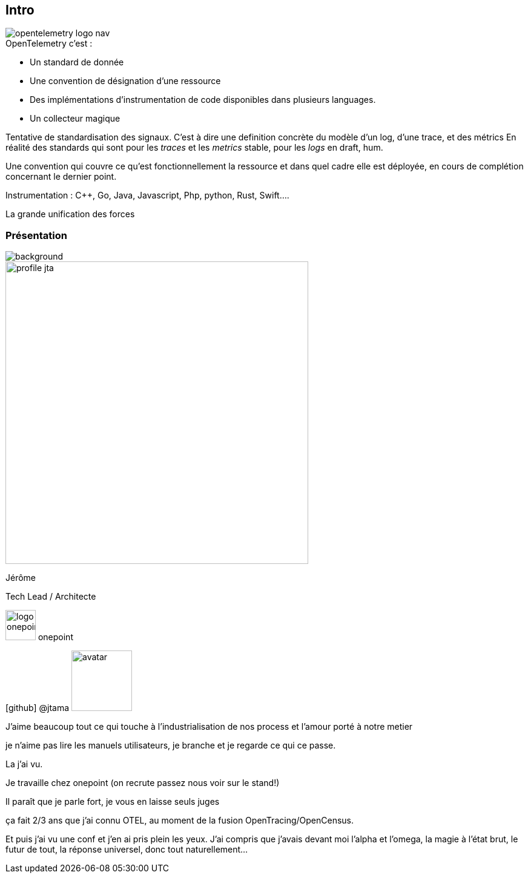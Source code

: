 [.standard.columns]
[%notitle]
== Intro

[.column.is-one-fifth]
--
image::opentelemetry-logo-nav.png[]
--

[.column.has-text-left]
--
[%step]
.OpenTelemetry c'est :
* Un standard de donnée
* Une convention de désignation d'une ressource
* Des implémentations d'instrumentation de code disponibles dans plusieurs languages.
* Un collecteur magique
--

[.notes]
--
Tentative de standardisation des signaux.
C'est à dire une definition concrète du modèle d'un log, d'une trace, et des métrics
En réalité des standards qui sont pour les _traces_ et les _metrics_ stable, pour les _logs_ en draft, hum.

Une convention qui couvre ce qu'est fonctionnellement la ressource et dans quel cadre elle est déployée, en cours de complétion concernant le dernier point.

Instrumentation : C++, Go, Java, Javascript, Php, python, Rust, Swift....

La grande unification des forces
--

[%notitle.columns.is-vcentered.transparency]
=== Présentation

image::homepage-hero-as-background.jpeg[background, size=fill]

[.column.is-one-third]
--
image::profile_jta.jpg[width=500]
--

[.column.has-text-left]
--

[.important-text]
Jérôme

[.important-text]
Tech Lead / Architecte

[.important-text.vertical-align-middle]
image:logo_onepoint.jpeg[width=50]
onepoint

[.important-text.vertical-align-middle]
icon:github[] @jtama image:avatar.png[width=100]

--

[.notes]
--

J'aime beaucoup tout ce qui touche à l'industrialisation de nos process et l'amour porté à notre metier

je n'aime pas lire les manuels utilisateurs, je branche et je regarde ce qui ce passe.

La j'ai vu.

Je travaille chez onepoint (on recrute passez nous voir sur le stand!)

Il paraît que je parle fort, je vous en laisse seuls juges

ça fait 2/3 ans que j'ai connu OTEL, au moment de la fusion OpenTracing/OpenCensus.

Et puis j'ai vu une conf et j'en ai pris plein les yeux.
J'ai compris que j'avais devant moi l'alpha et l'omega, la magie à l'état brut, le futur de tout, la réponse universel, donc tout naturellement...
--
